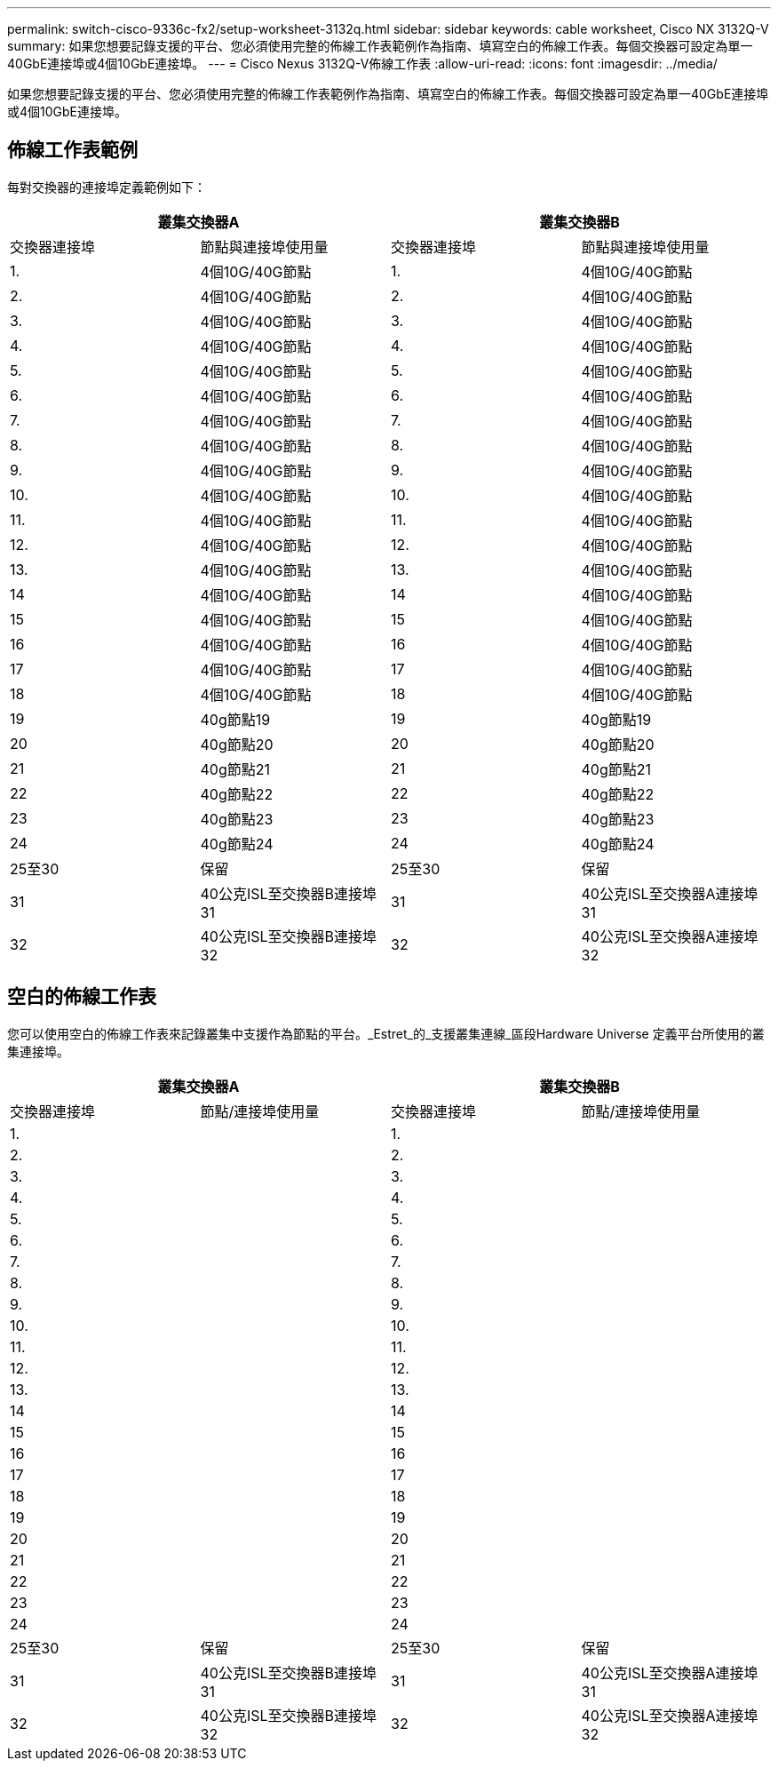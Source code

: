---
permalink: switch-cisco-9336c-fx2/setup-worksheet-3132q.html 
sidebar: sidebar 
keywords: cable worksheet, Cisco NX 3132Q-V 
summary: 如果您想要記錄支援的平台、您必須使用完整的佈線工作表範例作為指南、填寫空白的佈線工作表。每個交換器可設定為單一40GbE連接埠或4個10GbE連接埠。 
---
= Cisco Nexus 3132Q-V佈線工作表
:allow-uri-read: 
:icons: font
:imagesdir: ../media/


[role="lead"]
如果您想要記錄支援的平台、您必須使用完整的佈線工作表範例作為指南、填寫空白的佈線工作表。每個交換器可設定為單一40GbE連接埠或4個10GbE連接埠。



== 佈線工作表範例

每對交換器的連接埠定義範例如下：

[cols="1, 1, 1, 1"]
|===
2+| 叢集交換器A 2+| 叢集交換器B 


| 交換器連接埠 | 節點與連接埠使用量 | 交換器連接埠 | 節點與連接埠使用量 


 a| 
1.
 a| 
4個10G/40G節點
 a| 
1.
 a| 
4個10G/40G節點



 a| 
2.
 a| 
4個10G/40G節點
 a| 
2.
 a| 
4個10G/40G節點



 a| 
3.
 a| 
4個10G/40G節點
 a| 
3.
 a| 
4個10G/40G節點



 a| 
4.
 a| 
4個10G/40G節點
 a| 
4.
 a| 
4個10G/40G節點



 a| 
5.
 a| 
4個10G/40G節點
 a| 
5.
 a| 
4個10G/40G節點



 a| 
6.
 a| 
4個10G/40G節點
 a| 
6.
 a| 
4個10G/40G節點



 a| 
7.
 a| 
4個10G/40G節點
 a| 
7.
 a| 
4個10G/40G節點



 a| 
8.
 a| 
4個10G/40G節點
 a| 
8.
 a| 
4個10G/40G節點



 a| 
9.
 a| 
4個10G/40G節點
 a| 
9.
 a| 
4個10G/40G節點



 a| 
10.
 a| 
4個10G/40G節點
 a| 
10.
 a| 
4個10G/40G節點



 a| 
11.
 a| 
4個10G/40G節點
 a| 
11.
 a| 
4個10G/40G節點



 a| 
12.
 a| 
4個10G/40G節點
 a| 
12.
 a| 
4個10G/40G節點



 a| 
13.
 a| 
4個10G/40G節點
 a| 
13.
 a| 
4個10G/40G節點



 a| 
14
 a| 
4個10G/40G節點
 a| 
14
 a| 
4個10G/40G節點



 a| 
15
 a| 
4個10G/40G節點
 a| 
15
 a| 
4個10G/40G節點



 a| 
16
 a| 
4個10G/40G節點
 a| 
16
 a| 
4個10G/40G節點



 a| 
17
 a| 
4個10G/40G節點
 a| 
17
 a| 
4個10G/40G節點



 a| 
18
 a| 
4個10G/40G節點
 a| 
18
 a| 
4個10G/40G節點



 a| 
19
 a| 
40g節點19
 a| 
19
 a| 
40g節點19



 a| 
20
 a| 
40g節點20
 a| 
20
 a| 
40g節點20



 a| 
21
 a| 
40g節點21
 a| 
21
 a| 
40g節點21



 a| 
22
 a| 
40g節點22
 a| 
22
 a| 
40g節點22



 a| 
23
 a| 
40g節點23
 a| 
23
 a| 
40g節點23



 a| 
24
 a| 
40g節點24
 a| 
24
 a| 
40g節點24



 a| 
25至30
 a| 
保留
 a| 
25至30
 a| 
保留



 a| 
31
 a| 
40公克ISL至交換器B連接埠31
 a| 
31
 a| 
40公克ISL至交換器A連接埠31



 a| 
32
 a| 
40公克ISL至交換器B連接埠32
 a| 
32
 a| 
40公克ISL至交換器A連接埠32

|===


== 空白的佈線工作表

您可以使用空白的佈線工作表來記錄叢集中支援作為節點的平台。_Estret_的_支援叢集連線_區段Hardware Universe 定義平台所使用的叢集連接埠。

[cols="1, 1, 1, 1"]
|===
2+| 叢集交換器A 2+| 叢集交換器B 


| 交換器連接埠 | 節點/連接埠使用量 | 交換器連接埠 | 節點/連接埠使用量 


 a| 
1.
 a| 
 a| 
1.
 a| 



 a| 
2.
 a| 
 a| 
2.
 a| 



 a| 
3.
 a| 
 a| 
3.
 a| 



 a| 
4.
 a| 
 a| 
4.
 a| 



 a| 
5.
 a| 
 a| 
5.
 a| 



 a| 
6.
 a| 
 a| 
6.
 a| 



 a| 
7.
 a| 
 a| 
7.
 a| 



 a| 
8.
 a| 
 a| 
8.
 a| 



 a| 
9.
 a| 
 a| 
9.
 a| 



 a| 
10.
 a| 
 a| 
10.
 a| 



 a| 
11.
 a| 
 a| 
11.
 a| 



 a| 
12.
 a| 
 a| 
12.
 a| 



 a| 
13.
 a| 
 a| 
13.
 a| 



 a| 
14
 a| 
 a| 
14
 a| 



 a| 
15
 a| 
 a| 
15
 a| 



 a| 
16
 a| 
 a| 
16
 a| 



 a| 
17
 a| 
 a| 
17
 a| 



 a| 
18
 a| 
 a| 
18
 a| 



 a| 
19
 a| 
 a| 
19
 a| 



 a| 
20
 a| 
 a| 
20
 a| 



 a| 
21
 a| 
 a| 
21
 a| 



 a| 
22
 a| 
 a| 
22
 a| 



 a| 
23
 a| 
 a| 
23
 a| 



 a| 
24
 a| 
 a| 
24
 a| 



 a| 
25至30
 a| 
保留
 a| 
25至30
 a| 
保留



 a| 
31
 a| 
40公克ISL至交換器B連接埠31
 a| 
31
 a| 
40公克ISL至交換器A連接埠31



 a| 
32
 a| 
40公克ISL至交換器B連接埠32
 a| 
32
 a| 
40公克ISL至交換器A連接埠32

|===